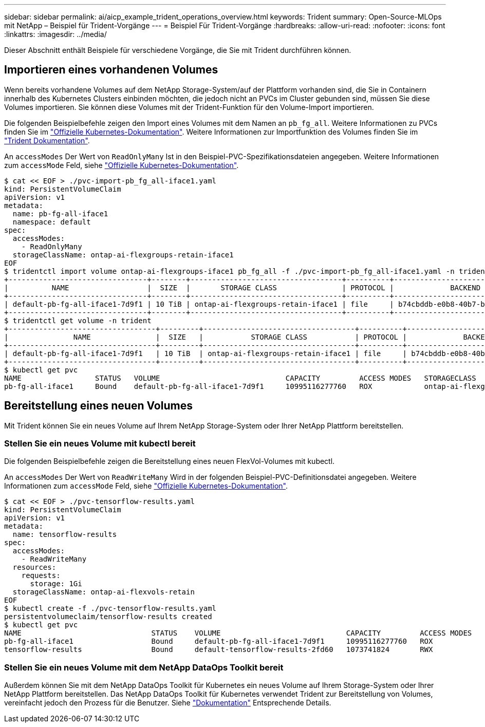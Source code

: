---
sidebar: sidebar 
permalink: ai/aicp_example_trident_operations_overview.html 
keywords: Trident 
summary: Open-Source-MLOps mit NetApp – Beispiel für Trident-Vorgänge 
---
= Beispiel Für Trident-Vorgänge
:hardbreaks:
:allow-uri-read: 
:nofooter: 
:icons: font
:linkattrs: 
:imagesdir: ../media/


[role="lead"]
Dieser Abschnitt enthält Beispiele für verschiedene Vorgänge, die Sie mit Trident durchführen können.



== Importieren eines vorhandenen Volumes

Wenn bereits vorhandene Volumes auf dem NetApp Storage-System/auf der Plattform vorhanden sind, die Sie in Containern innerhalb des Kubernetes Clusters einbinden möchten, die jedoch nicht an PVCs im Cluster gebunden sind, müssen Sie diese Volumes importieren. Sie können diese Volumes mit der Trident-Funktion für den Volume-Import importieren.

Die folgenden Beispielbefehle zeigen den Import eines Volumes mit dem Namen an `pb_fg_all`. Weitere Informationen zu PVCs finden Sie im https://kubernetes.io/docs/concepts/storage/persistent-volumes/["Offizielle Kubernetes-Dokumentation"^]. Weitere Informationen zur Importfunktion des Volumes finden Sie im https://docs.netapp.com/us-en/trident/index.html["Trident Dokumentation"^].

An `accessModes` Der Wert von `ReadOnlyMany` Ist in den Beispiel-PVC-Spezifikationsdateien angegeben. Weitere Informationen zum `accessMode` Feld, siehe https://kubernetes.io/docs/concepts/storage/persistent-volumes/["Offizielle Kubernetes-Dokumentation"^].

....
$ cat << EOF > ./pvc-import-pb_fg_all-iface1.yaml
kind: PersistentVolumeClaim
apiVersion: v1
metadata:
  name: pb-fg-all-iface1
  namespace: default
spec:
  accessModes:
    - ReadOnlyMany
  storageClassName: ontap-ai-flexgroups-retain-iface1
EOF
$ tridentctl import volume ontap-ai-flexgroups-iface1 pb_fg_all -f ./pvc-import-pb_fg_all-iface1.yaml -n trident
+--------------------------------+--------+-----------------------------------+----------+--------------------------------------------+--------+---------+
|          NAME                  |  SIZE  |       STORAGE CLASS               | PROTOCOL |             BACKEND UUID                         | STATE  | MANAGED |
+--------------------------------+--------+-----------------------------------+----------+------------------------------------------+--------+---------+
| default-pb-fg-all-iface1-7d9f1 | 10 TiB | ontap-ai-flexgroups-retain-iface1 | file     | b74cbddb-e0b8-40b7-b263-b6da6dec0bdd | online | true    |
+--------------------------------+--------+-----------------------------------+----------+--------------------------------------------+--------+---------+
$ tridentctl get volume -n trident
+----------------------------------+---------+-----------------------------------+----------+--------------------------------------+--------+---------+
|               NAME               |  SIZE   |           STORAGE CLASS           | PROTOCOL |             BACKEND UUID             | STATE  | MANAGED |
+----------------------------------+---------+-----------------------------------+----------+--------------------------------------+--------+---------+
| default-pb-fg-all-iface1-7d9f1   | 10 TiB  | ontap-ai-flexgroups-retain-iface1 | file     | b74cbddb-e0b8-40b7-b263-b6da6dec0bdd | online | true    |
+----------------------------------+---------+-----------------------------------+----------+--------------------------------------+--------+---------+
$ kubectl get pvc
NAME                 STATUS   VOLUME                             CAPACITY         ACCESS MODES   STORAGECLASS                        AGE
pb-fg-all-iface1     Bound    default-pb-fg-all-iface1-7d9f1     10995116277760   ROX            ontap-ai-flexgroups-retain-iface1   25h
....


== Bereitstellung eines neuen Volumes

Mit Trident können Sie ein neues Volume auf Ihrem NetApp Storage-System oder Ihrer NetApp Plattform bereitstellen.



=== Stellen Sie ein neues Volume mit kubectl bereit

Die folgenden Beispielbefehle zeigen die Bereitstellung eines neuen FlexVol-Volumes mit kubectl.

An `accessModes` Der Wert von `ReadWriteMany` Wird in der folgenden Beispiel-PVC-Definitionsdatei angegeben. Weitere Informationen zum `accessMode` Feld, siehe https://kubernetes.io/docs/concepts/storage/persistent-volumes/["Offizielle Kubernetes-Dokumentation"^].

....
$ cat << EOF > ./pvc-tensorflow-results.yaml
kind: PersistentVolumeClaim
apiVersion: v1
metadata:
  name: tensorflow-results
spec:
  accessModes:
    - ReadWriteMany
  resources:
    requests:
      storage: 1Gi
  storageClassName: ontap-ai-flexvols-retain
EOF
$ kubectl create -f ./pvc-tensorflow-results.yaml
persistentvolumeclaim/tensorflow-results created
$ kubectl get pvc
NAME                              STATUS    VOLUME                             CAPACITY         ACCESS MODES   STORAGECLASS                        AGE
pb-fg-all-iface1                  Bound     default-pb-fg-all-iface1-7d9f1     10995116277760   ROX            ontap-ai-flexgroups-retain-iface1   26h
tensorflow-results                Bound     default-tensorflow-results-2fd60   1073741824       RWX            ontap-ai-flexvols-retain            25h
....


=== Stellen Sie ein neues Volume mit dem NetApp DataOps Toolkit bereit

Außerdem können Sie mit dem NetApp DataOps Toolkit für Kubernetes ein neues Volume auf Ihrem Storage-System oder Ihrer NetApp Plattform bereitstellen. Das NetApp DataOps Toolkit für Kubernetes verwendet Trident zur Bereitstellung von Volumes, vereinfacht jedoch den Prozess für die Benutzer. Siehe link:https://github.com/NetApp/netapp-dataops-toolkit/blob/main/netapp_dataops_k8s/docs/volume_management.md["Dokumentation"] Entsprechende Details.
